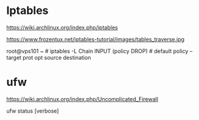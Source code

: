 * Iptables

https://wiki.archlinux.org/index.php/iptables

https://www.frozentux.net/iptables-tutorial/images/tables_traverse.jpg

[[./img/tables_traverse.jpg]]



root@vps101 ~ # iptables -L
Chain INPUT (policy DROP)  # default policy -- 
target     prot opt source               destination         




* ufw

https://wiki.archlinux.org/index.php/Uncomplicated_Firewall

ufw status [verbose]


